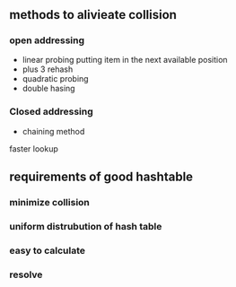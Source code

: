 * 
** methods to alivieate collision
*** open addressing 
    - linear probing
      putting item in the next available position
    - plus 3 rehash
    - quadratic probing
    - double hasing
*** Closed addressing  
    - chaining method
    faster lookup 
** requirements of good hashtable
*** minimize collision
*** uniform distrubution of hash table
*** easy to calculate
*** resolve 

